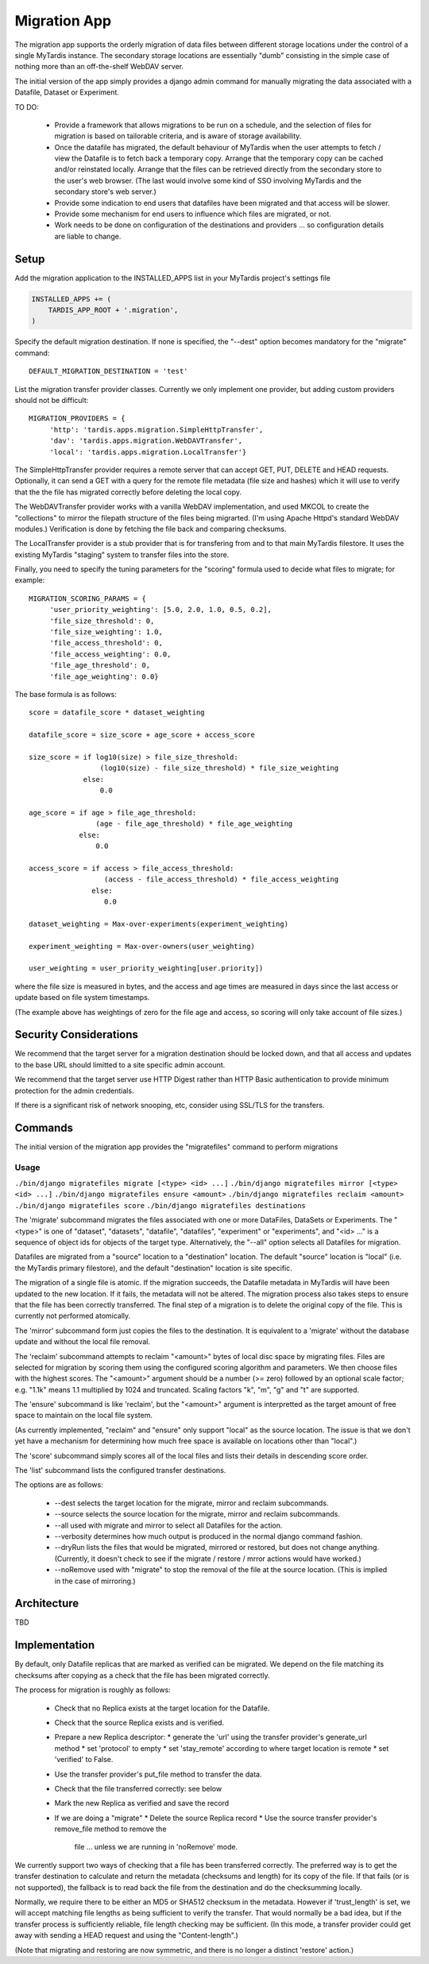 =============
Migration App
=============

The migration app supports the orderly migration of data files between different storage locations under the control of a single MyTardis instance.  The secondary storage locations are essentially "dumb" consisting in the simple case of nothing more than an off-the-shelf WebDAV server.

The initial version of the app simply provides a django admin command for manually migrating the data associated with a Datafile, Dataset or Experiment.  

TO DO:

 * Provide a framework that allows migrations to be run on a schedule, and the selection of files for migration is based on tailorable criteria, and is aware of storage availability.

 * Once the datafile has migrated, the default behaviour of MyTardis when the user attempts to fetch / view the Datafile is to fetch back a temporary copy.  Arrange that the temporary copy can be cached and/or reinstated locally.  Arrange that the files can be retrieved directly from the secondary store to the user's web browser.  (The last would involve some kind of SSO involving MyTardis and the secondary store's web server.)

 * Provide some indication to end users that datafiles have been migrated and that access will be slower.

 * Provide some mechanism for end users to influence which files are migrated, or not.

 * Work needs to be done on configuration of the destinations and providers ... so configuration details are liable to change.

Setup
=====

Add the migration application to the INSTALLED_APPS list in your MyTardis project's settings file

.. code-block:: python

    INSTALLED_APPS += (
        TARDIS_APP_ROOT + '.migration',
    )

Specify the default migration destination.  If none is specified, the "--dest" option becomes mandatory for the "migrate" command::

    DEFAULT_MIGRATION_DESTINATION = 'test'

List the migration transfer provider classes.  Currently we only implement one provider, but adding custom providers should not be difficult::

    MIGRATION_PROVIDERS = {
         'http': 'tardis.apps.migration.SimpleHttpTransfer',
         'dav': 'tardis.apps.migration.WebDAVTransfer',
         'local': 'tardis.apps.migration.LocalTransfer'}

The SimpleHttpTransfer provider requires a remote server that can accept GET, PUT, DELETE and HEAD requests.  Optionally, it can send a GET with a query for the remote file metadata (file size and hashes) which it will use to verify that the the file has migrated correctly before deleting the local copy.

The WebDAVTransfer provider works with a vanilla WebDAV implementation, and used MKCOL to create the "collections" to mirror the filepath structure of the files being migrarted.  (I'm using Apache Httpd's standard WebDAV modules.)  Verification is done by fetching the file back and comparing checksums.

The LocalTransfer provider is a stub provider that is for transfering from and to that main MyTardis filestore.  It uses the existing MyTardis "staging" system to transfer files into the store.

Finally, you need to specify the tuning parameters for the "scoring" formula used to decide what files to migrate; for example::

    MIGRATION_SCORING_PARAMS = {
         'user_priority_weighting': [5.0, 2.0, 1.0, 0.5, 0.2],
         'file_size_threshold': 0,
         'file_size_weighting': 1.0,
         'file_access_threshold': 0,
         'file_access_weighting': 0.0,
         'file_age_threshold': 0,
         'file_age_weighting': 0.0}

The base formula is as follows::

    score = datafile_score * dataset_weighting

    datafile_score = size_score + age_score + access_score

    size_score = if log10(size) > file_size_threshold:
                     (log10(size) - file_size_threshold) * file_size_weighting
 		 else:
                     0.0

    age_score = if age > file_age_threshold:
                    (age - file_age_threshold) * file_age_weighting
	        else:
	            0.0
   
    access_score = if access > file_access_threshold:
                      (access - file_access_threshold) * file_access_weighting
	           else:
	              0.0
   
    dataset_weighting = Max-over-experiments(experiment_weighting)

    experiment_weighting = Max-over-owners(user_weighting)

    user_weighting = user_priority_weighting[user.priority]) 

where the file size is measured in bytes, and the access and age times are measured in days since the last access or update based on file system timestamps.

(The example above has weightings of zero for the file age and access, so scoring will only take account of file sizes.)

Security Considerations
=======================

We recommend that the target server for a migration destination should be locked down, and that all access and updates to the base URL should limitted to a site specific admin account.

We recommend that the target server use HTTP Digest rather than HTTP Basic authentication to provide minimum protection for the admin credentials.

If there is a significant risk of network snooping, etc, consider using SSL/TLS for the transfers. 


Commands
========

The initial version of the migration app provides the "migratefiles" command to perform migrations

Usage
~~~~~
``./bin/django migratefiles migrate [<type> <id> ...]``
``./bin/django migratefiles mirror [<type> <id> ...]``
``./bin/django migratefiles ensure <amount>``
``./bin/django migratefiles reclaim <amount>``
``./bin/django migratefiles score``
``./bin/django migratefiles destinations``

.. option:: -d DESTINATION, --dest=DESTINATION
.. option:: --verbosity={0,1,2,3}
.. option:: -n, --dryRun
.. option:: --noRemove
.. option:: -a, --all

The 'migrate' subcommand migrates the files associated with one or more DataFiles, DataSets or Experiments.  The "<type>" is one of "dataset", "datasets", "datafile", "datafiles", "experiment" or "experiments", and "<id> ..." is a sequence of object ids for objects of the target type.  Alternatively, the "--all" option selects all Datafiles for migration.

Datafiles are migrated from a "source" location to a "destination" location.  The default "source" location is "local" (i.e. the MyTardis primary filestore), and the default "destination" location is site specific.

The migration of a single file is atomic.  If the migration succeeds, the Datafile metadata in MyTardis will have been updated to the new location.  If it fails, the metadata will not be altered.  The migration process also takes steps to ensure that the file has been correctly transferred.  The final step of a migration is to delete the original copy of the file.  This is currently not performed atomically.

The 'mirror' subcommand form just copies the files to the destination.  It is equivalent to a 'migrate' without the database update and without the local file removal.

The 'reclaim' subcommand attempts to reclaim "<amount>" bytes of local disc space by migrating files.  Files are selected for migration by scoring them using the configured scoring algorithm and parameters.  We then choose files with the highest scores.  The "<amount>" argument should be a number (>= zero) followed by an optional scale factor; e.g. "1.1k" means 1.1 multiplied by 1024 and truncated.  Scaling factors "k", "m", "g" and "t" are supported. 

The 'ensure' subcommand is like 'reclaim', but the "<amount>" argument is interpretted as the target amount of free space to maintain on the local file system.

(As currently implemented, "reclaim" and "ensure" only support "local" as the source location.  The issue is that we don't yet have a mechanism for determining how much free space is available on locations other than "local".)

The 'score' subcommand simply scores all of the local files and lists their details in descending score order. 

The 'list' subcommand lists the configured transfer destinations.

The options are as follows:

  * --dest selects the target location for the migrate, mirror and reclaim subcommands.
  * --source selects the source location for the migrate, mirror and reclaim subcommands.
  * --all used with migrate and mirror to select all Datafiles for the action.
  * --verbosity determines how much output is produced in the normal django command fashion.
  * --dryRun lists the files that would be migrated, mirrored or restored, but does not change anything.  (Currently, it doesn't check to see if the migrate / restore / mrror actions would have worked.)
  * --noRemove used with "migrate" to stop the removal of the file at the source location.  (This is implied in the case of mirroring.)

Architecture
============

TBD

Implementation
==============

By default, only Datafile replicas that are marked as verified can be migrated.  We depend on the file matching its checksums after copying as a check that the file has been migrated correctly.

The process for migration is roughly as follows:

 * Check that no Replica exists at the target location for the Datafile.
 * Check that the source Replica exists and is verified.
 * Prepare a new Replica descriptor:
   * generate the 'url' using the transfer provider's generate_url method
   * set 'protocol' to empty
   * set 'stay_remote' according to where target location is remote
   * set 'verified' to False.
 * Use the transfer provider's put_file method to transfer the data.  
 * Check that the file transferred correctly: see below
 * Mark the new Replica as verified and save the record
 * If we are doing a "migrate"
   * Delete the source Replica record
   * Use the source transfer provider's remove_file method to remove the
     file ... unless we are running in 'noRemove' mode.

We currently support two ways of checking that a file has been transferred correctly.  The preferred way is to get the transfer destination to calculate and return the metadata (checksums and length) for its copy of the file.  If that fails (or is not supported), the fallback is to read back the file from the destination and do the checksumming locally.

Normally, we require there to be either an MD5 or SHA512 checksum in the metadata.  However if 'trust_length' is set, we will accept matching file lengths as being sufficient to verify the transfer.  That would normally be a bad idea, but if the transfer process is sufficiently reliable, file length checking may be sufficient.  (In this mode, a transfer provider could get away with sending a HEAD request and using the "Content-length".)

(Note that migrating and restoring are now symmetric, and there is no longer a distinct 'restore' action.)
